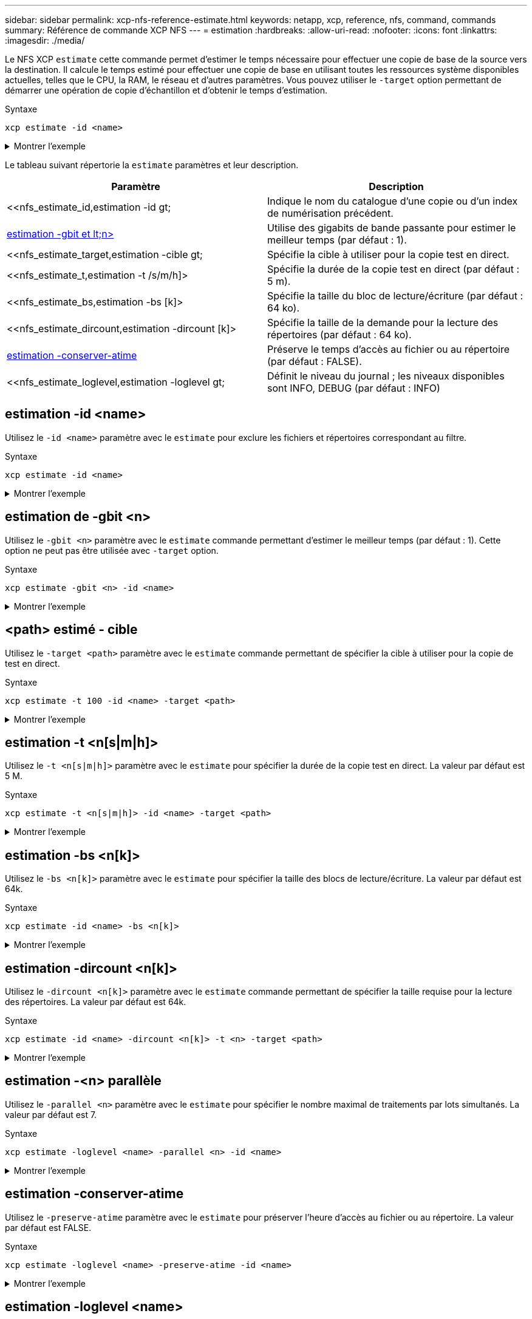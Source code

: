 ---
sidebar: sidebar 
permalink: xcp-nfs-reference-estimate.html 
keywords: netapp, xcp, reference, nfs, command, commands 
summary: Référence de commande XCP NFS 
---
= estimation
:hardbreaks:
:allow-uri-read: 
:nofooter: 
:icons: font
:linkattrs: 
:imagesdir: ./media/


[role="lead"]
Le NFS XCP `estimate` cette commande permet d'estimer le temps nécessaire pour effectuer une copie de base de la source vers la destination. Il calcule le temps estimé pour effectuer une copie de base en utilisant toutes les ressources système disponibles actuelles, telles que le CPU, la RAM, le réseau et d'autres paramètres. Vous pouvez utiliser le `-target` option permettant de démarrer une opération de copie d'échantillon et d'obtenir le temps d'estimation.

.Syntaxe
[source, cli]
----
xcp estimate -id <name>
----
.Montrer l'exemple
[%collapsible]
====
[listing]
----
[root@client-01 linux]# ./xcp estimate -t 100 -id estimate01 -target 10.101.10.10:/temp8

xcp: WARNING: your license will expire in less than 10 days! You can renew your license at https://xcp.netapp.com
Job ID: Job_2023-04-12_08.09.16.126908_estimate
Starting live test for 1m40s to estimate time to copy '10.101.10.10:/temp4' to
'10.101.10.10:/temp8'...
estimate regular file copy task completed before the 1m40s duration
0 in (0/s), 0 out (0/s), 5s
0 in (0/s), 0 out (0/s), 10s
Estimated time to copy '10.101.12.11:/temp4' to '10.101.12.10:/temp8' based on a 1m40s live test:
5.3s
Xcp command : xcp estimate -t 100 -id estimate01 -target 10.101.12.10:/temp8
Estimated Time : 5.3s
Job ID : Job_2023-04-12_08.09.16.126908_estimate
Log Path : /opt/NetApp/xFiles/xcp/xcplogs/Job_2023-04-12_08.09.16.126908_estimate.log
STATUS : PASSED
[root@client-01linux]#
----
====
Le tableau suivant répertorie la `estimate` paramètres et leur description.

[cols="2*"]
|===
| Paramètre | Description 


| <<nfs_estimate_id,estimation -id  gt;   | Indique le nom du catalogue d'une copie ou d'un index de numérisation précédent. 


| <<nfs_estimate_gbit,estimation -gbit et lt;n>  >> | Utilise des gigabits de bande passante pour estimer le meilleur temps (par défaut : 1). 


| <<nfs_estimate_target,estimation -cible  gt;   | Spécifie la cible à utiliser pour la copie test en direct. 


| <<nfs_estimate_t,estimation -t /s/m/h]>  | Spécifie la durée de la copie test en direct (par défaut : 5 m). 


| <<nfs_estimate_bs,estimation -bs [k]>  | Spécifie la taille du bloc de lecture/écriture (par défaut : 64 ko). 


| <<nfs_estimate_dircount,estimation -dircount [k]>   | Spécifie la taille de la demande pour la lecture des répertoires (par défaut : 64 ko). 


| <<nfs_estimate_preserveatime,estimation -conserver-atime >> | Préserve le temps d'accès au fichier ou au répertoire (par défaut : FALSE). 


| <<nfs_estimate_loglevel,estimation -loglevel  gt;  | Définit le niveau du journal ; les niveaux disponibles sont INFO, DEBUG (par défaut : INFO) 
|===


== estimation -id <name>

Utilisez le `-id <name>` paramètre avec le `estimate` pour exclure les fichiers et répertoires correspondant au filtre.

.Syntaxe
[source, cli]
----
xcp estimate -id <name>
----
.Montrer l'exemple
[%collapsible]
====
[listing]
----
[root@client1 linux]# ./xcp estimate -id csdata01

xcp: WARNING: your license will expire in less than 11 days! You can renew your license at
https://xcp.netapp.com
xcp: WARNING: XCP catalog volume is low on disk space: 99.99% used, 62.0 MiB free space.
Job ID: Job_2023-04-20_12.59.31.260914_estimate
== Best-case estimate to copy ‘data-set:/user1given 1 gigabit of bandwidth ==
112 TiB of data at max 128 MiB/s: at least 10d13h
Xcp command : xcp estimate -id csdata01
Estimated Time : 10d13h
Job ID : Job_2023-04-20_12.59.31.260914_estimate
Log Path : /opt/NetApp/xFiles/xcp/xcplogs/Job_2023-04-20_12.59.31.260914_estimate.log
STATUS : PASSED
xcp: WARNING: XCP catalog volume is low on disk space: 99.99% used, 62.0 MiB free space.
[root@client1 linux]#
----
====


== estimation de -gbit <n>

Utilisez le `-gbit <n>` paramètre avec le `estimate` commande permettant d'estimer le meilleur temps (par défaut : 1). Cette option ne peut pas être utilisée avec `-target` option.

.Syntaxe
[source, cli]
----
xcp estimate -gbit <n> -id <name>
----
.Montrer l'exemple
[%collapsible]
====
[listing]
----
[root@client-01 linux]# ./xcp estimate -gbit 10 -id estimate01

xcp: WARNING: your license will expire in less than 10 days! You can renew your license at
https://xcp.netapp.com
Job ID: Job_2023-04-12_08.12.28.453735_estimate
== Best-case estimate to copy '10.101.12.11:/temp4' given 10 gigabits of bandwidth ==
0 of data at max 1.25 GiB/s: at least 0.0s
Xcp command : xcp estimate -gbit 10 -id estimate01
Estimated Time : 0.0s
Job ID : Job_2023-04-12_08.12.28.453735_estimate
Log Path : /opt/NetApp/xFiles/xcp/xcplogs/Job_2023-04-12_08.12.28.453735_estimate.log
STATUS : PASSED
[root@client-01linux]#
----
====


== <path> estimé - cible

Utilisez le `-target <path>` paramètre avec le `estimate` commande permettant de spécifier la cible à utiliser pour la copie de test en direct.

.Syntaxe
[source, cli]
----
xcp estimate -t 100 -id <name> -target <path>
----
.Montrer l'exemple
[%collapsible]
====
[listing]
----
[root@client-01 linux]# ./xcp estimate -t 100 -id estimate01 -target 10.101.12.11:/temp8

xcp: WARNING: your license will expire in less than 10 days! You can renew your license at https://xcp.netapp.com
Job ID: Job_2023-04-12_08.09.16.126908_estimate
Starting live test for 1m40s to estimate time to copy '10.101.12.11:/temp4' to '10.101.12.11:/temp8'...
estimate regular file copy task completed before the 1m40s duration
Log Path : /opt/NetApp/xFiles/xcp/xcplogs/Job_2023-04-12_08.09.16.126908_estimate.log
STATUS : PASSED
[root@client-01linux]#
----
====


== estimation -t <n[s|m|h]>

Utilisez le `-t <n[s|m|h]>` paramètre avec le `estimate` pour spécifier la durée de la copie test en direct. La valeur par défaut est 5 M.

.Syntaxe
[source, cli]
----
xcp estimate -t <n[s|m|h]> -id <name> -target <path>
----
.Montrer l'exemple
[%collapsible]
====
[listing]
----
[root@client-01 linux]# ./xcp estimate -t 100 -id estimate01 -target 10.101.12.12:/temp8

xcp: WARNING: your license will expire in less than 10 days! You can renew your license at
https://xcp.netapp.com
Job ID: Job_2023-04-12_08.09.16.126908_estimate
Starting live test for 1m40s to estimate time to copy '10.101.12.11:/temp4' to
'10.101.12.12:/temp8'...
estimate regular file copy task completed before the 1m40s duration
0 in (0/s), 0 out (0/s), 5s
0 in (0/s), 0 out (0/s), 10s
Estimated time to copy '10.101.12.11:/temp4' to '10.101.12.12:/temp8' based on a 1m40s live
test: 5.3s

Xcp command : xcp estimate -t 100 -id estimate01 -target 10.101.12.11:/temp8
Estimated Time : 5.3s
Job ID : Job_2023-04-12_08.09.16.126908_estimate
Log Path : /opt/NetApp/xFiles/xcp/xcplogs/Job_2023-04-12_08.09.16.126908_estimate.log
STATUS : PASSED
[root@client-01linux]#
----
====


== estimation -bs <n[k]>

Utilisez le `-bs <n[k]>` paramètre avec le `estimate` pour spécifier la taille des blocs de lecture/écriture. La valeur par défaut est 64k.

.Syntaxe
[source, cli]
----
xcp estimate -id <name> -bs <n[k]>
----
.Montrer l'exemple
[%collapsible]
====
[listing]
----
[root@client1 linux]# ./xcp estimate -id estimate01 -bs 128k

xcp: WARNING: your license will expire in less than 7 days! You can renew your license at
https://xcp.netapp.com
Job ID: Job_2023-04-24_08.44.12.564441_estimate
63.2 KiB in (12.5 KiB/s), 2.38 KiB out (484/s), 5s
== Best-case estimate to copy 'xxx' given 1 gigabit of bandwidth ==
112 TiB of data at max 128 MiB/s: at least 10d13h
Xcp command : xcp estimate -id estimate01 -bs 128k
Estimated Time : 10d13h
Job ID : Job_2023-04-24_08.44.12.564441_estimate
Log Path : /opt/NetApp/xFiles/xcp/xcplogs/Job_2023-04-24_08.44.12.564441_estimate.log
STATUS : PASSED
[root@client1 linux]#
----
====


== estimation -dircount <n[k]>

Utilisez le `-dircount <n[k]>` paramètre avec le `estimate` commande permettant de spécifier la taille requise pour la lecture des répertoires. La valeur par défaut est 64k.

.Syntaxe
[source, cli]
----
xcp estimate -id <name> -dircount <n[k]> -t <n> -target <path>
----
.Montrer l'exemple
[%collapsible]
====
[listing]
----
[root@client1 linux]# ./xcp estimate -id csdata01 -dircount 128k -t 300 -target <path>

xcp: WARNING: your license will expire in less than 11 days! You can renew your license at
https://xcp.netapp.com
xcp: WARNING: XCP catalog volume is low on disk space: 99.99% used, 61.6 MiB free space.
Job ID: Job_2023-04-20_13.03.46.820673_estimate
Starting live test for 5m0s to estimate time to copy ‘data-set:/user1 to `<path>`...
1,909 scanned, 126 copied, 2 giants, 580 MiB in (115 MiB/s), 451 MiB out (89.5 MiB/s), 5s
1,909 scanned, 134 copied, 2 giants, 1.23 GiB in (136 MiB/s), 1015 MiB out (112 MiB/s), 10s
1,909 scanned, 143 copied, 2 giants, 1.88 GiB in (131 MiB/s), 1.54 GiB out (113 MiB/s), 15s
.
.
.
7,136 scanned, 2,140 copied, 4 linked, 8 giants, 33.6 GiB in (110 MiB/s), 32.4 GiB out (110
MiB/s), 4m57s
Sample test copy completed for, 300.03s
0 in (-7215675436.180/s), 0 out (-6951487617.036/s), 5m2s
2,186 scanned, 610 KiB in (121 KiB/s), 76.9 KiB out (15.3 KiB/s), 5m7s
Estimated time to copy ‘data-set:/user1to '10.01.12.11:/mapr11' based on a 5m0s live test:
7d6h
Xcp command : xcp estimate -id csdata01 -dircount 128k -t 300 -target 10.101.12.11:/mapr11
Estimated Time : 7d6h
Job ID : Job_2023-04-20_13.03.46.820673_estimate
Log Path : /opt/NetApp/xFiles/xcp/xcplogs/Job_2023-04-20_13.03.46.820673_estimate.log
STATUS : PASSED
xcp: WARNING: XCP catalog volume is low on disk space: 99.99% used, 61.6 MiB free space.
[root@client1 linux]#
----
====


== estimation -<n> parallèle

Utilisez le `-parallel <n>` paramètre avec le `estimate` pour spécifier le nombre maximal de traitements par lots simultanés. La valeur par défaut est 7.

.Syntaxe
[source, cli]
----
xcp estimate -loglevel <name> -parallel <n> -id <name>
----
.Montrer l'exemple
[%collapsible]
====
[listing]
----
[root@client1 linux]# ./xcp estimate -loglevel DEBUG -parallel 8 -id estimate1

xcp: WARNING: your license will expire in less than 11 days! You can renew your license at
https://xcp.netapp.com
Job ID: Job_2023-04-20_11.36.45.535209_estimate
== Best-case estimate to copy '10.10.101.10:/users009/xxx/mnt' given 1 gigabit of bandwidth ==
6.75 GiB of data at max 128 MiB/s: at least 54.0s
Xcp command : xcp estimate -loglevel DEBUG -parallel 8 -id estimate1
Estimated Time : 54.0s
Job ID : Job_2023-04-20_11.36.45.535209_estimate
Log Path : /opt/NetApp/xFiles/xcp/xcplogs/Job_2023-04-20_11.36.45.535209_estimate.log
STATUS : PASSED
[root@client1 linux]#
----
====


== estimation -conserver-atime

Utilisez le `-preserve-atime` paramètre avec le `estimate` pour préserver l'heure d'accès au fichier ou au répertoire. La valeur par défaut est FALSE.

.Syntaxe
[source, cli]
----
xcp estimate -loglevel <name> -preserve-atime -id <name>
----
.Montrer l'exemple
[%collapsible]
====
[listing]
----
root@client1 linux]# ./xcp estimate -loglevel DEBUG -preserve-atime -id estimate1

xcp: WARNING: your license will expire in less than 11 days! You can renew your license at
https://xcp.netapp.com
Job ID: Job_2023-04-20_11.19.04.050516_estimate
== Best-case estimate to copy '10.10.101.10:/users009/xxx/mnt' given 1 gigabit of bandwidth
==
6.75 GiB of data at max 128 MiB/s: at least 54.0s
Xcp command : xcp estimate -loglevel DEBUG -preserve-atime -id estimate1
Estimated Time : 54.0s
Job ID : Job_2023-04-20_11.19.04.050516_estimate
Log Path : /opt/NetApp/xFiles/xcp/xcplogs/Job_2023-04-20_11.19.04.050516_estimate.log
STATUS : PASSED
[root@client1 linux]#
----
====


== estimation -loglevel <name>

Utilisez le `-loglevel <name>` paramètre avec le `estimate` Commande permettant de définir le niveau du journal ; les niveaux disponibles sont INFO et DEBUG. Le niveau par défaut est INFO.

.Syntaxe
[source, cli]
----
xcp estimate -loglevel <name> -id <name>
----
.Montrer l'exemple
[%collapsible]
====
[listing]
----
[root@client1 linux]# ./xcp estimate -loglevel DEBUG -parallel 8 -id estimate1

xcp: WARNING: your license will expire in less than 11 days! You can renew your license at
https://xcp.netapp.com
Job ID: Job_2023-04-20_11.36.45.535209_estimate
== Best-case estimate to copy '10.10.101.10:/users009/xxx/mnt' given 1 gigabit of bandwidth ==
6.75 GiB of data at max 128 MiB/s: at least 54.0s
Xcp command : xcp estimate -loglevel DEBUG -parallel 8 -id estimate1
Estimated Time : 54.0s
Job ID : Job_2023-04-20_11.36.45.535209_estimate
Log Path : /opt/NetApp/xFiles/xcp/xcplogs/Job_2023-04-20_11.36.45.535209_estimate.log
STATUS : PASSED
[root@client1 linux]#
----
====